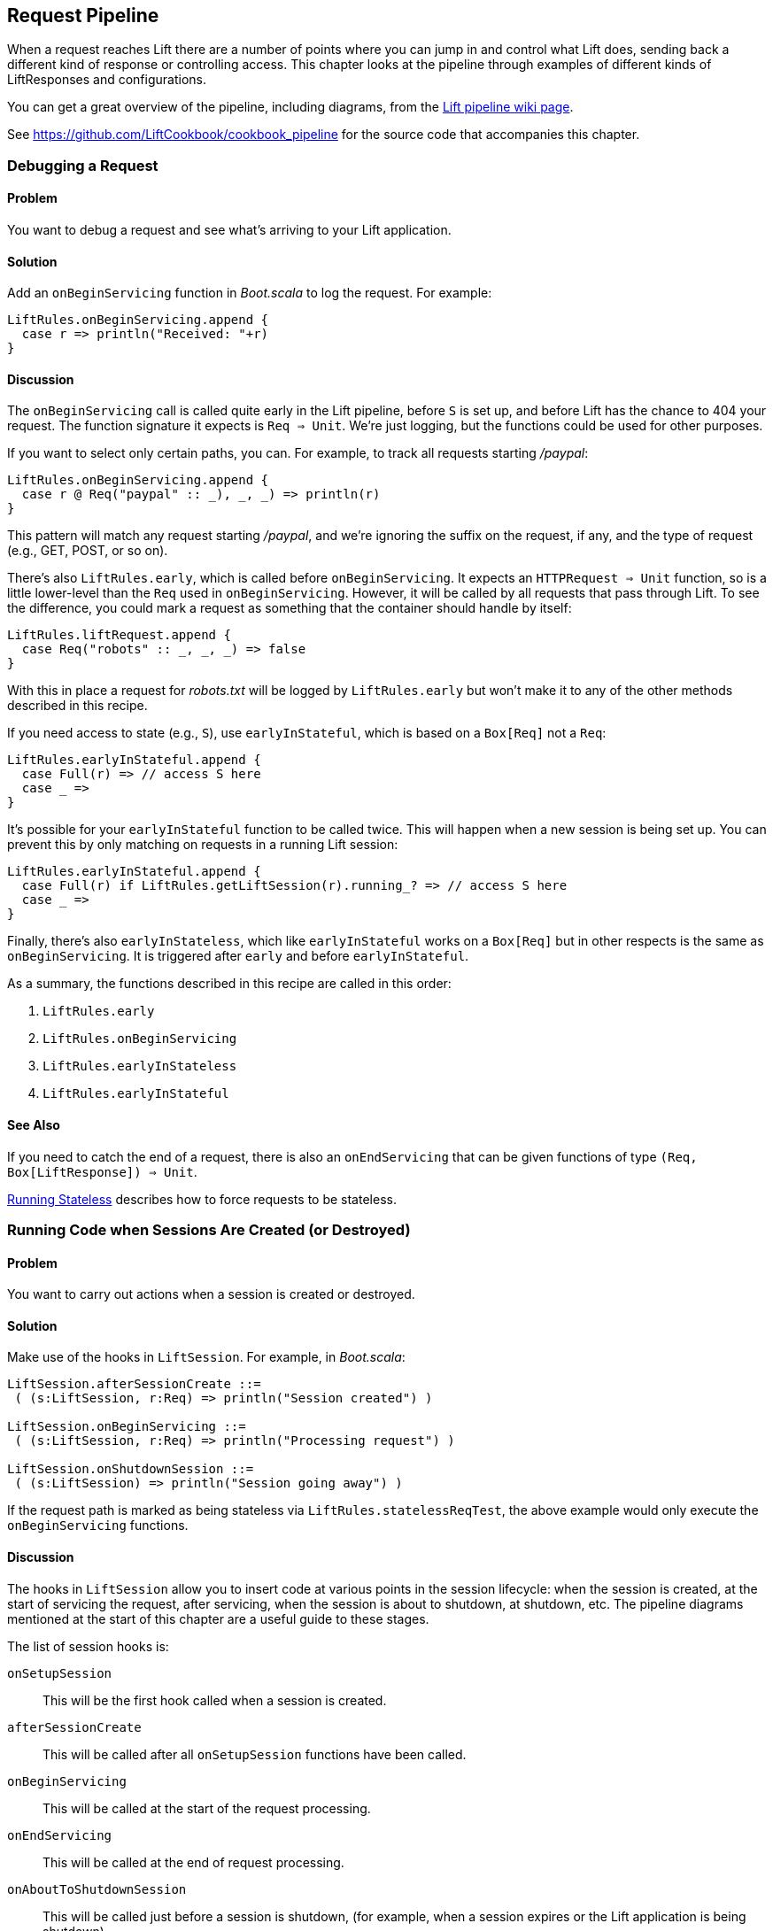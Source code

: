 [[Pipeline]]
Request Pipeline
----------------

When a request reaches Lift there are a number of points where you can jump in and control what Lift does,  sending back a different kind of response or controlling access.  This chapter looks at the pipeline through examples of different kinds of 
++LiftResponse++s and configurations.(((request pipeline, controlling)))

You can get a great overview of the pipeline, including diagrams, from the http://www.assembla.com/spaces/liftweb/wiki/HTTP_Pipeline[Lift pipeline wiki page].(((request pipeline, diagrams of)))

See https://github.com/LiftCookbook/cookbook_pipeline[https://github.com/LiftCookbook/cookbook_pipeline] for the source code that accompanies this chapter.


[[DebugRequest]]
Debugging a Request
~~~~~~~~~~~~~~~~~~~

Problem
^^^^^^^

You want to debug a request and see what's arriving to your Lift application.(((request pipeline, debugging requests)))(((debugging requests)))(((requests, debugging)))

Solution
^^^^^^^^

Add an `onBeginServicing` function in _Boot.scala_ to log the request.(((onBeginServicing function)))
For example:

[source,scala]
-----------------------------------
LiftRules.onBeginServicing.append {
  case r => println("Received: "+r)
}
-----------------------------------

Discussion
^^^^^^^^^^

The `onBeginServicing` call is called quite early in the Lift pipeline, before
`S` is set up, and before Lift has the chance to 404 your request.  The function signature it expects is `Req => Unit`.
We're just logging, but the functions could be used for other purposes.

If you want to select only certain paths, you can. For example, to track
all requests starting _/paypal_:

[source,scala]
-----------------------------------------------------
LiftRules.onBeginServicing.append {
  case r @ Req("paypal" :: _), _, _) => println(r)
}
-----------------------------------------------------

This pattern will match any request starting _/paypal_, and we're ignoring the suffix on the request, if any, and the type of request (e.g., GET, POST, or so on).

There's also `LiftRules.early`, which is called before `onBeginServicing`.  It expects an `HTTPRequest => Unit` function, so is a little lower-level than the `Req` used in `onBeginServicing`.  However, it will be called by all requests that pass through Lift. To see the difference, you could mark a request as something that the container should handle by itself:

[source,scala]
-----------------------------------------------------
LiftRules.liftRequest.append {
  case Req("robots" :: _, _, _) => false
}
-----------------------------------------------------

With this in place a request for _robots.txt_ will be logged by `LiftRules.early` but won't make it to any of the other methods described in this recipe.

If you need access to state (e.g., `S`), use `earlyInStateful`, which is based on a `Box[Req]` not a `Req`:

[source,scala]
-----------------------------------------------------
LiftRules.earlyInStateful.append {
  case Full(r) => // access S here
  case _ =>
}
-----------------------------------------------------

It's possible for your `earlyInStateful` function to be called twice. This will happen when a new session is being set up.  You can prevent this by only matching on requests in a running Lift session:

[source,scala]
-----------------------------------------------------
LiftRules.earlyInStateful.append {
  case Full(r) if LiftRules.getLiftSession(r).running_? => // access S here
  case _ =>
}
-----------------------------------------------------

Finally, there's also `earlyInStateless`, which like `earlyInStateful` works on a `Box[Req]` but in other respects is the same as `onBeginServicing`. It is triggered after `early` and before `earlyInStateful`.

As a summary, the functions described in this recipe are called in this order:

. `LiftRules.early`
. `LiftRules.onBeginServicing`
. `LiftRules.earlyInStateless`
. `LiftRules.earlyInStateful`



See Also
^^^^^^^^

If you need to catch the end of a request, there is also an `onEndServicing` that can be given functions of type
`(Req, Box[LiftResponse]) => Unit`.

<<RunningStateless>> describes how to force requests to be stateless.





[[OnSession]]
Running Code when Sessions Are Created (or Destroyed)
~~~~~~~~~~~~~~~~~~~~~~~~~~~~~~~~~~~~~~~~~~~~~~~~~~~~~

Problem
^^^^^^^

You want to carry out actions when a session is created or destroyed.(((session hooks)))((("browsers", "running code on session creation/destruction")))(((hooks)))(((request pipeline, code execution on session creation/destruction)))

Solution
^^^^^^^^

Make use of the hooks in `LiftSession`. For example, in _Boot.scala_:(((LiftSession hooks)))

[source,scala]
------------------------------------------------------------
LiftSession.afterSessionCreate ::=
 ( (s:LiftSession, r:Req) => println("Session created") )

LiftSession.onBeginServicing ::=
 ( (s:LiftSession, r:Req) => println("Processing request") )

LiftSession.onShutdownSession ::=
 ( (s:LiftSession) => println("Session going away") )
------------------------------------------------------------

If the request path is marked as being stateless via
`LiftRules.statelessReqTest`, the above example would only execute the
`onBeginServicing` functions.

Discussion
^^^^^^^^^^

The hooks in `LiftSession` allow you to insert code at various points in
the session lifecycle: when the session is created, at the start of
servicing the request, after servicing, when the session is about to
shutdown, at shutdown, etc. The pipeline diagrams mentioned at the start of this chapter
are a useful guide to these stages.

The list of session hooks is:

`onSetupSession`:: This will be the first hook called when a session is created.
`afterSessionCreate`:: This will be called after all `onSetupSession` functions have been called.
`onBeginServicing`:: This will be called at the start of the request processing.
`onEndServicing`:: This will be called at the end of request processing.
`onAboutToShutdownSession`:: This will be called just before a session is shutdown, (for example, when a session expires or the Lift application is being shutdown).
`onShutdownSession`:: This will be called after all `onAboutToShutdownSession` functions have been run.

If you are testing these hooks, you might want to make the session expire faster than the 30 minutes of inactivity used by default in Lift.  To do this, supply a millisecond value to `LiftRules.sessionInactivityTimeout`:

[source,scala]
------------------------------------------------------------
// 30 second inactivity timeout
LiftRules.sessionInactivityTimeout.default.set(Full(1000L * 30))
------------------------------------------------------------

There are two other hooks in `LiftSession`: `onSessionActivate` and `onSessionPassivate`. These may be of use if you are working with a servlet container in distributed mode, and want to be notified when the servlet HTTP session is about to be serialized (passivated) and deserialized (activated) between container instances. These hooks are rarely used.

Note that the Lift session is not the same as the HTTP session. Lift bridges from the HTTP session to its own session management.  This is described in some detail in _Exploring Lift_.

See Also
^^^^^^^^

Session management is discussed in section 9.5 of http://exploring.liftweb.net/[_Exploring Lift_].

<<RunningStateless>> shows how to run without state.



[[ShutdownHooks]]
Run Code when Lift Shuts Down
~~~~~~~~~~~~~~~~~~~~~~~~~~~~~

Problem
^^^^^^^

You want to have some code executed when your Lift application is
shutting down.(((Lift applications, code execution at shutdown of)))((("shutdown, code execution at")))(((hooks)))(((unload hooks)))(((request pipeline, code execution at shutdown)))

Solution
^^^^^^^^

Append to `LiftRules.unloadHooks`:((("LiftRules.unloadHooks")))

[source,scala]
--------------------------------------------------------------
LiftRules.unloadHooks.append( () => println("Shutting down") )
--------------------------------------------------------------

Discussion
^^^^^^^^^^

You append functions of type `() => Unit` to `unloadHooks`, and these functions are run
right at the end of the Lift handler, after sessions have been
destroyed, Lift actors have been shutdown, and requests have finished
being handled.

This is triggered, in the words of the Java servlet
specification, "by the web container to indicate to a filter that it is
being taken out of service."

See Also
^^^^^^^^

<<RunTasksPeriodically>> includes an example of using an unload hook.





[[RunningStateless]]
Running Stateless
~~~~~~~~~~~~~~~~~

Problem
^^^^^^^

You want to force your application to be stateless at the HTTP level.(((Lift applications, forced to be stateless)))(((stateless mode)))(((request pipeline, stateless mode)))

Solution
^^^^^^^^

In _Boot.scala_:

[source,scala]
----------------------------------------------------
LiftRules.enableContainerSessions = false
LiftRules.statelessReqTest.append { case _ => true }
----------------------------------------------------

All requests will now be treated as stateless. Any attempt to use state,
such as via `SessionVar` for example, will trigger a warning in
developer mode: "Access to Lift's statefull features from Stateless mode.
The operation on state will not complete."(((Lift Web Framework, stateful features of)))

Discussion
^^^^^^^^^^

HTTP session creation is controlled via `enableContainerSessions`, and
applies for all requests. Leaving this value at the default (`true`)
allows more fine-grained control over which requests are stateless.

Using `statelessReqTest` allows you to decide, based on the
`StatelessReqTest` case class, if a request should be stateless (`true`) or not (`false`).
For example:

[source,scala]
-----------------------------------------------------------------
def asset(file: String) =
  List(".js", ".gif", ".css").exists(file.endsWith)

LiftRules.statelessReqTest.append {
  case StatelessReqTest("index" :: Nil, httpReq) => true
  case StatelessReqTest(List(_, file),  _) if asset(file) => true
}
-----------------------------------------------------------------

This example would only make the index page and any GIFs, JavaScript, and
CSS files stateless. The `httpReq` part is an `HTTPRequest` instance,
allowing you to base the decision on the content of the request
(cookies, user agent, etc).

Another option is `LiftRules.statelessDispatch`, which allows you to
register a function that returns a `LiftResponse`. This will be
executed without a session, and is convenient for REST-based services.

If you just need to mark an entry in `SiteMap` as being stateless, you can:

[source,scala]
-----------------------------------------------------------------
Menu.i("Stateless Page") / "demo" >> Stateless
-----------------------------------------------------------------

A request for _/demo_ would be processed without state.


See Also
^^^^^^^^

<<REST>> contains recipes for REST-based services in Lift.

http://www.assembla.com/wiki/show/liftweb/Stateless_Requests[The Lift wiki] gives further details on the processing of stateless requests.

This stateless request control was introduced in Lift 2.2. http://bit.ly/lift-stateless[The announcement on the mailing list] gives more details.


[[CatchException]]
Catch Any Exception
~~~~~~~~~~~~~~~~~~~

Problem
^^^^^^^

You want a wrapper around all requests to catch exceptions and display
something to the user.(((request pipeline, catching exceptions)))((("exceptions, catching")))(((exception handlers)))(((Boot.scala)))

Solution
^^^^^^^^

Declare an exception handler in _Boot.scala_:

[source,scala]
--------------------------------------------------
LiftRules.exceptionHandler.prepend {
  case (runMode, request, exception) =>
    logger.error("Failed at: "+request.uri)
    InternalServerErrorResponse()
}
--------------------------------------------------

In the above example, all exceptions for all requests at all run modes
are being matched, causing an error to be logged and a 500 (internal
server error) to be returned to the browser.((("error messages", "500 (internal server)")))((("500 (internal server) error", sortas="fivehundred")))((("500 (internal server) error")))((("internal server (500) error messages")))

Discussion
^^^^^^^^^^

The partial function you add to `exceptionHandler` needs to return a
`LiftResponse` (i.e., something to send to the browser). The default
behaviour is to return an `XhtmlResponse`, which in
`Props.RunModes.Development` gives details of the exception, and in all
other run modes simply says: "Something unexpected happened."

You can return any kind of `LiftResponse`, including `RedirectResponse`,
`JsonResponse`, `XmlResponse`, `JavaScriptResponse`, and so on.

The example above just sends a standard 500 error. That won't be very helpful to your users.
An alternative is to render a custom message, but retain the 500 status code that will be
useful for external site-monitoring services, if you use them:

[source,scala]
--------------------------------------------------
LiftRules.exceptionHandler.prepend {
  case (runMode, req, exception) =>
    logger.error("Failed at: "+req.uri)
    val content = S.render(<lift:embed what="500" />, req.request)
    XmlResponse(content.head, 500, "text/html", req.cookies)
}
--------------------------------------------------

Here we are sending back a response with a 500 status code, but the content is the
`Node` that results from running _src/main/webapp/template-hidden/500.html_.  Create that
file with the message you want to show to users:

[source,html]
--------------------------------------------------
<html>
<head>
  <title>500</title>
</head>
<body data-lift-content-id="main">
<div id="main" data-lift="surround?with=default;at=content">
  <h1>Something is wrong!</h1>
  <p>It's our fault - sorry</p>
</div>
</body>
</html>
--------------------------------------------------

You can also control what to send to clients when processing Ajax requests.  In the
following example, we're matching just on Ajax POST requests, and returning
custom JavaScript to the browser(((JavaScript, custom messages))):

[source,scala]
-----------------------------------------------------
import net.liftweb.http.js.JsCmds._

val ajax = LiftRules.ajaxPath

LiftRules.exceptionHandler.prepend {
  case (mode, Req(ajax :: _, _, PostRequest), ex) =>
    logger.error("Error handing ajax")
    JavaScriptResponse(Alert("Boom!"))
}
-----------------------------------------------------

You could test out this handling code by creating an Ajax button that always produces
an exception:


[source,scala]
-----------------------------------------------------
package code.snippet

import net.liftweb.util.Helpers._
import net.liftweb.http.SHtml

class ThrowsException {
  private def fail = throw new Error("not implemented")

  def render = "*" #> SHtml.ajaxButton("Press Me", () => fail)
}
-----------------------------------------------------

This Ajax example will jump in before Lift's default behaviour for Ajax
errors. The default is to retry the Ajax command three times
(`LiftRules.ajaxRetryCount`), and then execute
`LiftRules.ajaxDefaultFailure`, which will pop up a dialog saying: "The
server cannot be contacted at this time."

See Also
^^^^^^^^

<<Custom404>> describes how to create a custom 404 (not found) page.





[[RestStreamContent]]
Streaming Content
~~~~~~~~~~~~~~~~~

Problem
^^^^^^^

You want to stream content back to the web client.(((request pipeline, streaming content)))(((streaming content)))(((OutputSteamResponse)))

Solution
^^^^^^^^

Use `OutputStreamResponse`, passing it a function that will write to the
`OutputStream` that Lift supplies.

In this example we'll stream all the integers from one, via a REST service:

[source,scala]
-------------------------------------------------------------------
package code.rest

import net.liftweb.http.{Req,OutputStreamResponse}
import net.liftweb.http.rest._

object Numbers extends RestHelper {

  // Convert a number to a String, and then to UTF-8 bytes
  // to send down the output stream.
  def num2bytes(x: Int) = (x + "\n") getBytes("utf-8")

  // Generate numbers using a Scala stream:
  def infinite = Stream.from(1).map(num2bytes)

  serve {
    case Req("numbers" :: Nil, _, _) =>
      OutputStreamResponse( out => infinite.foreach(out.write) )
  }
}
-------------------------------------------------------------------

Scala's `Stream` class is a way to generate a sequence with lazy evaluation. The values being
produced by `infinite` are used as example data to stream back to the client.(((Scala, Stream class)))

Wire this into Lift in _Boot.scala_:(((Boot.scala)))

[source,scala]
----------------------------------
LiftRules.dispatch.append(Numbers)
----------------------------------

Visiting _http://127.0.0.1:8080/numbers_ will generate a 200 status code
and start producing the integers from 1. The numbers are produced quite quickly, so you
probably don't want to try that in your web browser, but instead from something that
is easier to stop, such as cURL.(((200 status code)))((("200 status code", sortas="twohundred")))

Discussion
^^^^^^^^^^

`OutputStreamResponse` expects a function of type `OutputStream => Unit`. The
`OutputStream` argument is the output stream to the client.  This means the bytes
we write to the stream are written to the client. The relevant line from the example is:

[source,scala]
-----------------------------------
OutputStreamResponse(out => infinite.foreach(out.write))
-----------------------------------

We are making use of the `write(byte[])` method on `out`, a Java `OutputStream`, and sending it
the `Array[Byte]` being generated from our `infinite` stream.

Be aware that `OutputStreamResponse` is executed outside of the scope of `S`. This means if you need to access anything in the session, do so outside of the function you pass to `OutputStreamResponse`.


For more control over status codes, headers, and cookies, there are a
variety of signatures for the `OutputStreamResponse` object. For the
most control, create an instance of the `OutputStreamResponse` class:

[source,scala]
-----------------------------------
case class OutputStreamResponse(
  out: (OutputStream) => Unit,
  size: Long,
  headers: List[(String, String)],
  cookies: List[HTTPCookie],
  code: Int)
-----------------------------------

Note that
setting `size` to `-1` causes the `Content-Length` header to be skipped.

There are two related types of response: `InMemoryResponse` and
`StreamingResponse`.

InMemoryResponse
++++++++++++++++

`InMemoryResponse` is useful if you have already assembled the full
content to send to the client. The signature is straightforward(((InMemoryResponse))):

[source,scala]
-----------------------------------
case class InMemoryResponse(
  data: Array[Byte],
  headers: List[(String, String)],
  cookies: List[HTTPCookie],
  code: Int)
-----------------------------------

As an example, we can modify the recipe and force our `infinite` sequence of numbers to produce the first few numbers as an `Array[Byte]` in memory:

[source,scala]
-----------------------------------
import net.liftweb.util.Helpers._

serve {
  case Req(AsInt(n) :: Nil, _, _) =>
    InMemoryResponse(infinite.take(n).toArray.flatten, Nil, Nil, 200)
}
-----------------------------------

The `AsInt` helper in Lift matches on an integer, meaning that a request starting with a number matches and we'll return that many numbers from the infinite sequence. We're not setting headers or cookies, and this request produces what you'd expect:

-----------------------------------
$ curl http://127.0.0.1:8080/3
1
2
3
-----------------------------------



StreamingResponse
+++++++++++++++++

`StreamingResponse` pulls bytes into the output stream. This contrasts
with `OutputStreamResponse`, where you are pushing data to the client.(((StreamingResponse)))

Construct this type of response by providing a class with a `read` method that can be read
from:

[source,scala]
-------------------------------------------
case class StreamingResponse(
  data: {def read(buf: Array[Byte]): Int},
  onEnd: () => Unit,
  size: Long,
  headers: List[(String, String)],
  cookies: List[HTTPCookie],
  code: Int)
-------------------------------------------

Notice the use of a structural type for the `data` parameter. Anything
with a matching `read` method can be given here, including
`java.io.InputStream`-like objects, meaning `StreamingResponse` can act
as a pipe from input to output. Lift pulls 8 K chunks from your
`StreamingResponse` to send to the client.

Your `data` `read` function should follow the semantics of Java IO and
return "the total number of bytes read into the buffer, or –1 if there
is no more data because the end of the stream has been reached."

See Also
^^^^^^^^

http://docs.oracle.com/javase/7/docs/api/java/io/InputStream.html[The JavaDoc for `InputStream`] gives the full contract for the `read` method.




[[DiskAccessControl]]
Serving a File with Access Control
~~~~~~~~~~~~~~~~~~~~~~~~~~~~~~~~~~

Problem
^^^^^^^

You have a file on disk, you want to allow a user to download it, but
only if they are allowed to. If they are not allowed to, you
want to explain why.(((request pipeline, access-controlled files)))(((files, access control to)))(((controlled access)))(((access control)))(((security, file access control)))

Solution
^^^^^^^^

Use `RestHelper` to serve the file or an explanation page.(((RestHelper)))(((error messages, file access)))(((explanation pages)))

For example,
suppose we have the file _/tmp/important_ and we only want selected
requests to download that file from the _/download/important_ URL. The
structure for that would be:


[source,scala]
-------------------------------------------------------
package code.rest

import net.liftweb.util.Helpers._
import net.liftweb.http.rest.RestHelper
import net.liftweb.http.{StreamingResponse, LiftResponse, RedirectResponse}
import net.liftweb.common.{Box, Full}
import java.io.{FileInputStream, File}

object DownloadService extends RestHelper {

  // (code explained below to go here)

  serve {
    case "download" :: Known(fileId) :: Nil Get req =>
      if (permitted) fileResponse(fileId)
      else Full(RedirectResponse("/sorry"))
  }
}
-------------------------------------------------------

We are allowing users to download "known" files. That is, files which we
approve of for access. We do this because opening up the file system to
any unfiltered end user input pretty much means your server will be
compromised.

For our example, `Known` is checking a static list of names:

[source,scala]
---------------------------------------------------------------------------
val knownFiles = List("important")

object Known {
 def unapply(fileId: String): Option[String] = knownFiles.find(_ == fileId)
}
---------------------------------------------------------------------------

For requests to these known resources, we convert the REST request into
a `Box[LiftResponse]`. For permitted access we serve up the file:

[source,scala]
---------------------------------------------------------------------
private def permitted = scala.math.random < 0.5d

private def fileResponse(fileId: String): Box[LiftResponse] = for {
    file <- Box !! new File("/tmp/"+fileId)
    input <- tryo(new FileInputStream(file))
 } yield StreamingResponse(input,
    () => input.close,
    file.length,
    headers=Nil,
    cookies=Nil,
    200)
---------------------------------------------------------------------

If no permission is given, the user is redirected to _/sorry.html_.

All of this is wired into Lift in _Boot.scala_ with:

[source,scala]
------------------------------------------
LiftRules.dispatch.append(DownloadService)
------------------------------------------

Discussion
^^^^^^^^^^

By turning the request into a `Box[LiftResponse]`, we are able to serve
up the file, send the user to a different page, and also allow Lift to
handle the 404 (`Empty`) cases.((("404 (empty) pages")))((("404 (empty) pages", sortas="fourzerofour")))((("error messages", "404 (empty) pages")))

If we added a test to see if the file existed on disk in `fileResponse`
that would cause the method to evaluate to `Empty` for missing files,
which triggers a 404. As the code stands, if the file does not exist,
the `tryo` would give us a `Failure` that would turn into a 404 error
with a body of "/tmp/important (No such file or directory)."

Because we are testing for known resources via the `Known` extractor as
part of the pattern for _/download/_, unknown resources will not be
passed through to our `File` access code. Again, Lift will return a 404
for these.

Guard expressions can also be useful for these kinds of situations(((guard conditions))):

[source,scala]
----------------------------------------------------------------------------
serve {
  case "download" :: Known(id) :: Nil Get _ if permitted => fileResponse(id)
  case "download" :: _ Get req => RedirectResponse("/sorry")
}
----------------------------------------------------------------------------

You can mix and match extractors, guards, and conditions in your response
to best fit the way you want the code to look and work.

See Also
^^^^^^^^

http://www.artima.com/pins1ed/extractors.html[_Chapter 24: Extractors_] from _Programming in Scala_.




[[RestrictByHeader]]
Access Restriction by HTTP Header
~~~~~~~~~~~~~~~~~~~~~~~~~~~~~~~~~

Problem
^^^^^^^

You need to control access to a page based on the value of an HTTP
header.(((request pipeline, HTTP header access restriction)))(((HTTP header access restriction)))(((SiteMap)))

Solution
^^^^^^^^

Use a custom `If` in `SiteMap`:

[source,scala]
----
val HeaderRequired = If(
  () => S.request.map(_.header("ALLOWED") == Full("YES")) openOr false,
  "Access not allowed"
)

// Build SiteMap
val entries = List(
  Menu.i("Header Required") / "header-required" >> HeaderRequired
)
----

In this example, _header-required.html_ can only be viewed if the request
includes an HTTP header called `ALLOWED` with a value of `YES`. Any other
request for the page will be redirected with a Lift error notice of
"Access not allowed."

This can be tested from the command line using a tool like cURL:

----
$ curl http://127.0.0.1:8080/header-required.html -H "ALLOWED:YES"
----

Discussion
^^^^^^^^^^

The `If` test ensures the `() => Boolean` function you supply as a first
argument returns `true` before the page it applies to is shown. In this example
we'll get `true` if the request contains a header called `ALLOWED`, and the optional
value of that header is `Full("YES")`.  This is a `LocParam` (location parameter) that
modifies the `SiteMap` item. It can be appended to any menu items you want using the `>>` method.

Note that without the header, the test will be false. This will mean links to the page will not appear in the
menu generated by `Menu.builder`.

The second argument to the `If()` is what Lift does if the test isn't true when the user tries to access the page.  It's
a `() => LiftResponse` function.  This means you can return whatever you
like, including redirects to other pages.  In the example we are making use of a convenient implicit conversation
from a `String` ("Access not allowed") to a notice with a redirection that will take
the user to the home page.(((error messages, access not allowed)))(((access not allowed error message)))

If you visit the page without a header, you'll
see a notice saying "Access not allowed." This will be the home page of the site, but
that's just the default. You can request that Lift show a different page by setting `LiftRules.siteMapFailRedirectLocation` in _Boot.scala_:

[source,scala]
----
LiftRules.siteMapFailRedirectLocation = "static" :: "permission" :: Nil
----

If you then try to access _header-required.html_ without the header set, you'll be redirected to _/static/permission_ and shown the content of
whatever you put in that page.


See Also
^^^^^^^^

https://www.assembla.com/wiki/show/liftweb/SiteMap[The Lift wiki] gives a summary of Lift's `SiteMap` and the tests you can include in site map entries.

There are further details in http://exploring.liftweb.net[chapter 7 of _Exploring Lift_], and "SiteMap and access control," Chapter 7 of _Lift in Action_ (Perrett, 2012, Manning Publications, Co.).





[[HttpServletRequest]]
Accessing HttpServletRequest
~~~~~~~~~~~~~~~~~~~~~~~~~~~~~~

Problem
^^^^^^^

You have an API to call that requires access to the `HttpServletRequest`.(((request pipeline, HttpServletRequest access)))(((HttpServletRequest access)))(((S.request)))

Solution
^^^^^^^^

Cast `S.request`:

[source,scala]
-----------------------------------------------------------
import net.liftweb.http.S
import net.liftweb.http.provider.servlet.HTTPRequestServlet
import javax.servlet.http.HttpServletRequest

def servletRequest: Box[HttpServletRequest] = for {
  req <- S.request
  inner <- Box.asA[HTTPRequestServlet](req.request)
} yield inner.req
-----------------------------------------------------------

You can then make your API call:

[source,scala]
----------------------------------------------
servletRequest.foreach { r => yourApiCall(r) }
----------------------------------------------

Discussion
^^^^^^^^^^

Lift abstracts away from the low-level HTTP request, and from the details of the
servlet container your application is running in.  However, it's reassuring to know, if you
absolutely need it, there is a way to get back down to the low level.

Note that the results of `servletRequest` is a `Box` because there might not be a request
when you evaluate ++servletRequest++—or you might one day port to a
different deployment environment and not be running on a standard Java
servlet container.

As your code will have a direct dependency on the Java Servlet API,
you'll need to include this dependency in your SBT build:

[source,scala]
-------------------------------------------------------------
"javax.servlet" % "servlet-api" % "2.5" % "provided"
-------------------------------------------------------------






[[RewriteForHttps]]
Force HTTPS Requests
~~~~~~~~~~~~~~~~~~~~

Problem
^^^^^^^

You want to ensure clients are using HTTPS.(((request pipeline, forcing HTTPS use)))((("HTTPS use, forcing")))(((earlyResponse function)))

Solution
^^^^^^^^

Add an `earlyResponse` function in _Boot.scala_ redirecting HTTP requests to HTTPS
equivalents. For example:

[source,scala]
---------------------------------------------------------------------------------------
LiftRules.earlyResponse.append { (req: Req) =>
  if (req.request.scheme != "https") {
    val uriAndQuery = req.uri + 
     (req.request.queryString.map(s => "?"+s) openOr "")
    val uri = "https://%s%s".format(req.request.serverName, uriAndQuery)
    Full(PermRedirectResponse(uri, req, req.cookies: _*))
  }
  else Empty
}
---------------------------------------------------------------------------------------

Discussion
^^^^^^^^^^

The `earlyResponse` call is called early on in the Lift pipeline. It is
used to execute code before a request is handled and, if required, exit the
pipeline and return a response. The function signature expected is
`Req => Box[LiftResponse]`.

In this example, we are testing for a request that is not "https", and then
formulating a new URL that starts "https" and appends to it the rest of the
original URL and any query parameters. With this created, we return a redirection
to the new URL, along with any cookies that were set.

By evaluating to `Empty` for other requests (i.e., HTTPS requests), Lift will continue passing the request
through the pipeline as usual.

The ideal method to ensure requests are served using the correct scheme
would be via web server configuration, such as Apache or Nginx. This
isn't possible in some cases, such as when your application is deployed
to a Platform as a Service (PaaS) such as CloudBees.

Amazon Load Balancer
++++++++++++++++++++

For Amazon Elastic Load Balancer note that you need to use
`X-Forwarded-Proto` header to detect HTTPS. As mentioned in their
http://docs.amazonwebservices.com/ElasticLoadBalancing/latest/DeveloperGuide/arch-loadbalancing.html[_Overview of Elastic Load Balancing_ document], "Your server access logs
contain only the protocol used between the server and the load balancer;
they contain no information about the protocol used between the client
and the load balancer."(((Amazon Elastic Load Balancer)))(((load balancers)))

In this situation modify the above test from
`req.request.scheme != "https"` to:


[source,scala]
------------------------------------------------
req.header("X-Forwarded-Proto") != Full("https")
------------------------------------------------



